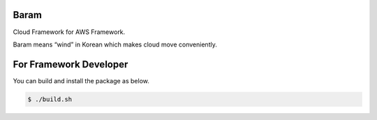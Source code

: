 Baram
-----

Cloud Framework for AWS Framework.

Baram means “wind” in Korean which makes cloud move conveniently.

For Framework Developer
-----------------------

You can build and install the package as below.

.. code:: commandline


   $ ./build.sh
